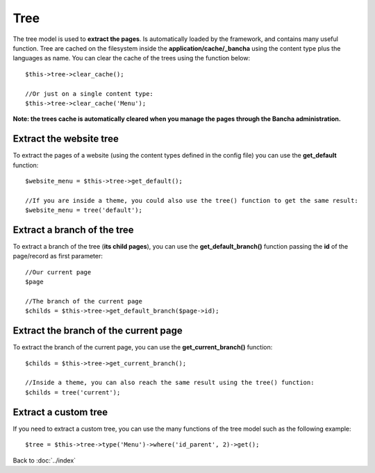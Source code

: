 ====
Tree
====

The tree model is used to **extract the pages**. Is automatically loaded by the framework, and contains many useful function.
Tree are cached on the filesystem inside the **application/cache/_bancha** using the content type plus the languages as name. You can clear the cache of the trees using the function below::

    $this->tree->clear_cache();

    //Or just on a single content type:
    $this->tree->clear_cache('Menu');

**Note: the trees cache is automatically cleared when you manage the pages through the Bancha administration.**


------------------------
Extract the website tree
------------------------

To extract the pages of a website (using the content types defined in the config file) you can use the **get_default** function::

    $website_menu = $this->tree->get_default();

    //If you are inside a theme, you could also use the tree() function to get the same result:
    $website_menu = tree('default');


----------------------------
Extract a branch of the tree
----------------------------

To extract a branch of the tree (**its child pages**), you can use the **get_default_branch()** function passing the **id** of the page/record as first parameter::

    //Our current page
    $page

    //The branch of the current page
    $childs = $this->tree->get_default_branch($page->id);


--------------------------------------
Extract the branch of the current page
--------------------------------------

To extract the branch of the current page, you can use the **get_current_branch()** function::

    $childs = $this->tree->get_current_branch();

    //Inside a theme, you can also reach the same result using the tree() function:
    $childs = tree('current');


---------------------
Extract a custom tree
---------------------

If you need to extract a custom tree, you can use the many functions of the tree model such as the following example::

    $tree = $this->tree->type('Menu')->where('id_parent', 2)->get();
    

Back to :doc:`../index`